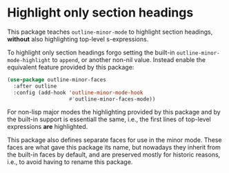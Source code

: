 * Highlight only section headings

This package teaches ~outline-minor-mode~ to highlight section
headings, *without* also highlighting top-level s-expressions.

To highlight only section headings forgo setting the built-in
~outline-minor-mode-highlight~ to ~append~, or another non-nil value.
Instead enable the equivalent feature provided by this package:

#+begin_src emacs-lisp
  (use-package outline-minor-faces
    :after outline
    :config (add-hook 'outline-minor-mode-hook
                      #'outline-minor-faces-mode))
#+end_src

For non-lisp major modes the highlighting provided by this package
and by the built-in support is essentiall the same, i.e., the first
lines of top-level expressions *are* highlighted.

This package also defines separate faces for use in the minor mode.
These faces are what gave this package its name, but nowadays they
inherit from the built-in faces by default, and are preserved mostly
for historic reasons, i.e., to avoid having to rename this package.

#+html: <br><br>
#+html: <a href="https://github.com/tarsius/outline-minor-faces/actions/workflows/compile.yml"><img alt="Compile" src="https://github.com/tarsius/outline-minor-faces/actions/workflows/compile.yml/badge.svg"/></a>
#+html: <a href="https://stable.melpa.org/#/outline-minor-faces"><img alt="MELPA Stable" src="https://stable.melpa.org/packages/outline-minor-faces-badge.svg"/></a>
#+html: <a href="https://melpa.org/#/outline-minor-faces"><img alt="MELPA" src="https://melpa.org/packages/outline-minor-faces-badge.svg"/></a>
